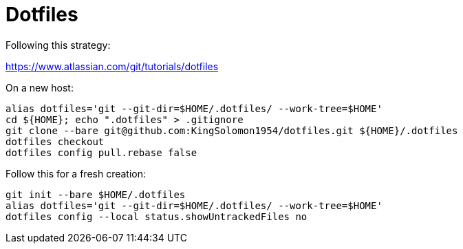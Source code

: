 :source-highlighter: rouge
:rouge-style: magritte

= Dotfiles

Following this strategy:

https://www.atlassian.com/git/tutorials/dotfiles

On a new host:

[source,shell]
----
alias dotfiles='git --git-dir=$HOME/.dotfiles/ --work-tree=$HOME'
cd ${HOME}; echo ".dotfiles" > .gitignore
git clone --bare git@github.com:KingSolomon1954/dotfiles.git ${HOME}/.dotfiles
dotfiles checkout
dotfiles config pull.rebase false
----

Follow this for a fresh creation:

[source,shell]
----
git init --bare $HOME/.dotfiles
alias dotfiles='git --git-dir=$HOME/.dotfiles/ --work-tree=$HOME'
dotfiles config --local status.showUntrackedFiles no
----
